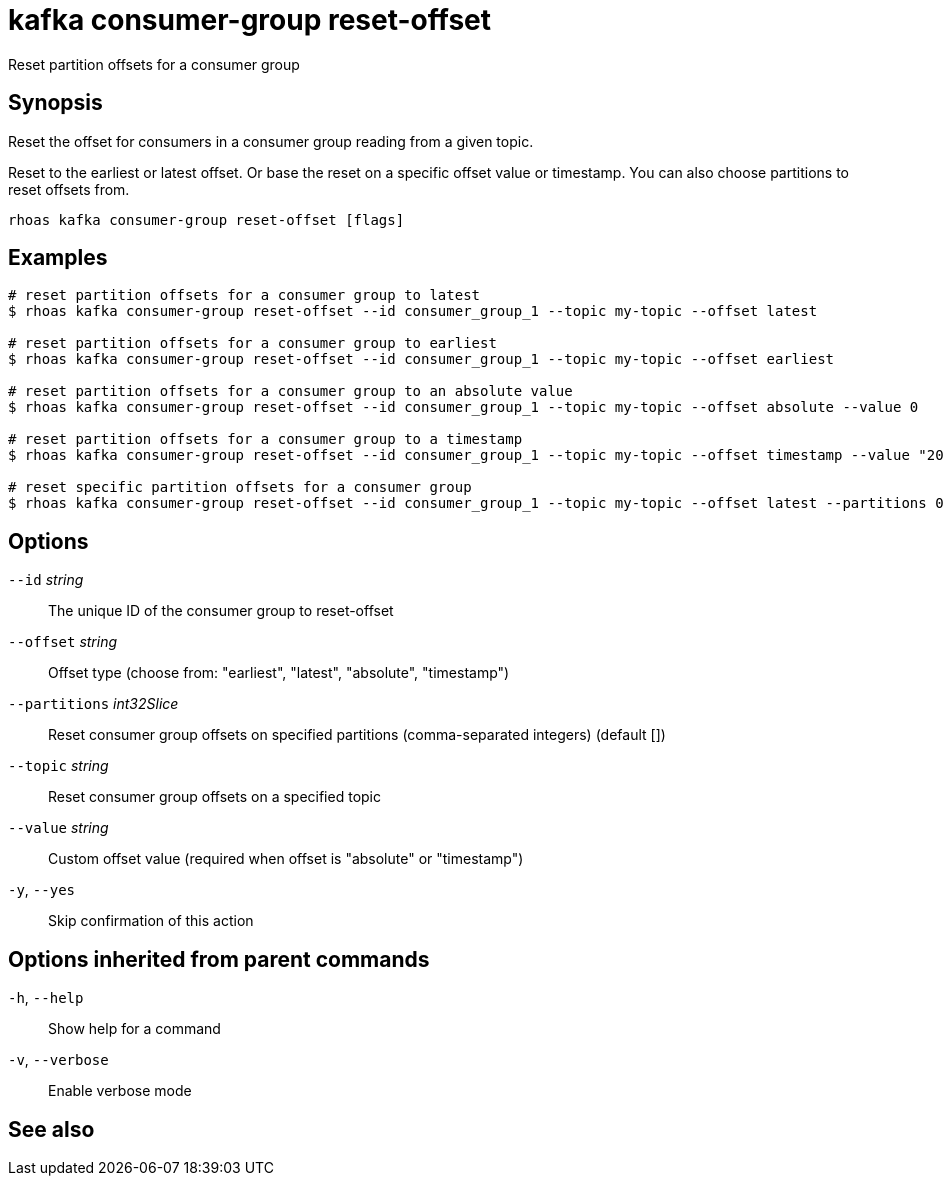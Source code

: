 ifdef::env-github,env-browser[:context: cmd]
[id='ref-kafka-consumer-group-reset-offset_{context}']
= kafka consumer-group reset-offset

[role="_abstract"]
Reset partition offsets for a consumer group

[discrete]
== Synopsis

Reset the offset for consumers in a consumer group reading from a given topic.

Reset to the earliest or latest offset. Or base the reset on a specific offset value or timestamp.
You can also choose partitions to reset offsets from.


....
rhoas kafka consumer-group reset-offset [flags]
....

[discrete]
== Examples

....
# reset partition offsets for a consumer group to latest
$ rhoas kafka consumer-group reset-offset --id consumer_group_1 --topic my-topic --offset latest

# reset partition offsets for a consumer group to earliest
$ rhoas kafka consumer-group reset-offset --id consumer_group_1 --topic my-topic --offset earliest

# reset partition offsets for a consumer group to an absolute value
$ rhoas kafka consumer-group reset-offset --id consumer_group_1 --topic my-topic --offset absolute --value 0

# reset partition offsets for a consumer group to a timestamp
$ rhoas kafka consumer-group reset-offset --id consumer_group_1 --topic my-topic --offset timestamp --value "2016-06-23T09:07:21-07:00"

# reset specific partition offsets for a consumer group
$ rhoas kafka consumer-group reset-offset --id consumer_group_1 --topic my-topic --offset latest --partitions 0,1

....

[discrete]
== Options

      `--id` _string_::               The unique ID of the consumer group to reset-offset
      `--offset` _string_::           Offset type (choose from: "earliest", "latest", "absolute", "timestamp")
      `--partitions` _int32Slice_::   Reset consumer group offsets on specified partitions (comma-separated integers) (default [])
      `--topic` _string_::            Reset consumer group offsets on a specified topic
      `--value` _string_::            Custom offset value (required when offset is "absolute" or "timestamp")
  `-y`, `--yes`::                     Skip confirmation of this action 

[discrete]
== Options inherited from parent commands

  `-h`, `--help`::      Show help for a command
  `-v`, `--verbose`::   Enable verbose mode

[discrete]
== See also


ifdef::env-github,env-browser[]
* link:rhoas_kafka_consumer-group.adoc#rhoas-kafka-consumer-group[rhoas kafka consumer-group]	 - Describe, list, and delete consumer groups for the current Apache Kafka instance
endif::[]
ifdef::pantheonenv[]
* link:{path}#ref-rhoas-kafka-consumer-group_{context}[rhoas kafka consumer-group]	 - Describe, list, and delete consumer groups for the current Apache Kafka instance
endif::[]

